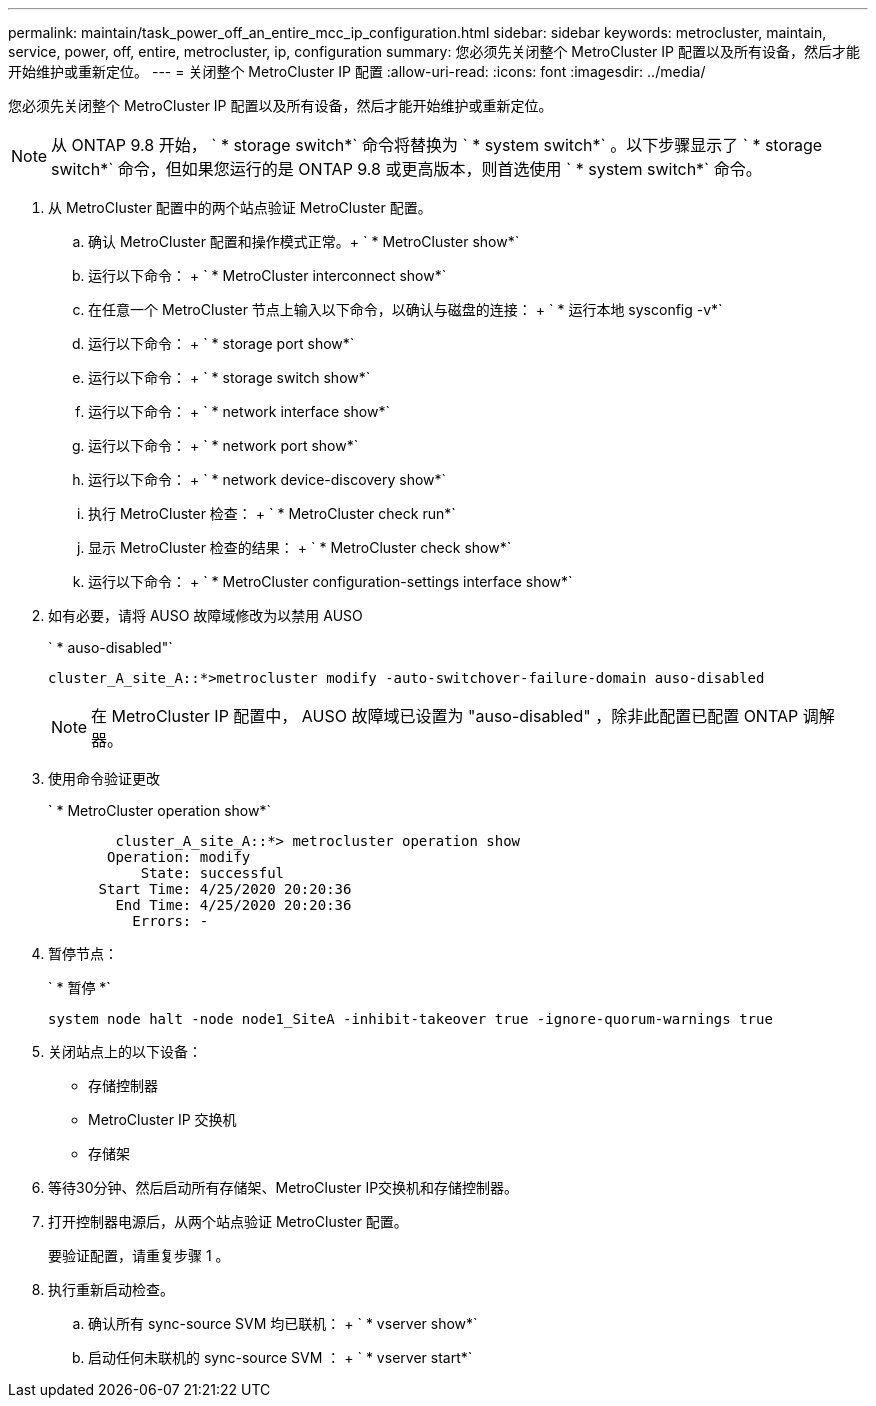 ---
permalink: maintain/task_power_off_an_entire_mcc_ip_configuration.html 
sidebar: sidebar 
keywords: metrocluster, maintain, service, power, off, entire, metrocluster, ip, configuration 
summary: 您必须先关闭整个 MetroCluster IP 配置以及所有设备，然后才能开始维护或重新定位。 
---
= 关闭整个 MetroCluster IP 配置
:allow-uri-read: 
:icons: font
:imagesdir: ../media/


[role="lead"]
您必须先关闭整个 MetroCluster IP 配置以及所有设备，然后才能开始维护或重新定位。


NOTE: 从 ONTAP 9.8 开始， ` * storage switch*` 命令将替换为 ` * system switch*` 。以下步骤显示了 ` * storage switch*` 命令，但如果您运行的是 ONTAP 9.8 或更高版本，则首选使用 ` * system switch*` 命令。

. 从 MetroCluster 配置中的两个站点验证 MetroCluster 配置。
+
.. 确认 MetroCluster 配置和操作模式正常。+ ` * MetroCluster show*`
.. 运行以下命令： + ` * MetroCluster interconnect show*`
.. 在任意一个 MetroCluster 节点上输入以下命令，以确认与磁盘的连接： + ` * 运行本地 sysconfig -v*`
.. 运行以下命令： + ` * storage port show*`
.. 运行以下命令： + ` * storage switch show*`
.. 运行以下命令： + ` * network interface show*`
.. 运行以下命令： + ` * network port show*`
.. 运行以下命令： + ` * network device-discovery show*`
.. 执行 MetroCluster 检查： + ` * MetroCluster check run*`
.. 显示 MetroCluster 检查的结果： + ` * MetroCluster check show*`
.. 运行以下命令： + ` * MetroCluster configuration-settings interface show*`


. 如有必要，请将 AUSO 故障域修改为以禁用 AUSO
+
` * auso-disabled"`

+
[listing]
----
cluster_A_site_A::*>metrocluster modify -auto-switchover-failure-domain auso-disabled
----
+

NOTE: 在 MetroCluster IP 配置中， AUSO 故障域已设置为 "auso-disabled" ，除非此配置已配置 ONTAP 调解器。

. 使用命令验证更改
+
` * MetroCluster operation show*`

+
[listing]
----

	cluster_A_site_A::*> metrocluster operation show
       Operation: modify
           State: successful
      Start Time: 4/25/2020 20:20:36
        End Time: 4/25/2020 20:20:36
          Errors: -
----
. 暂停节点：
+
` * 暂停 *`

+
[listing]
----
system node halt -node node1_SiteA -inhibit-takeover true -ignore-quorum-warnings true
----
. 关闭站点上的以下设备：
+
** 存储控制器
** MetroCluster IP 交换机
** 存储架


. 等待30分钟、然后启动所有存储架、MetroCluster IP交换机和存储控制器。
. 打开控制器电源后，从两个站点验证 MetroCluster 配置。
+
要验证配置，请重复步骤 1 。

. 执行重新启动检查。
+
.. 确认所有 sync-source SVM 均已联机： + ` * vserver show*`
.. 启动任何未联机的 sync-source SVM ： + ` * vserver start*`



